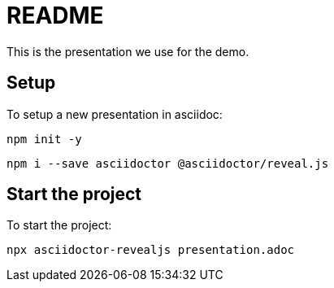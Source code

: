 = README

This is the presentation we use for the demo.

== Setup

To setup a new presentation in asciidoc:

`npm init -y`

`npm i --save asciidoctor @asciidoctor/reveal.js`

== Start the project

To start the project:

`npx asciidoctor-revealjs presentation.adoc`
